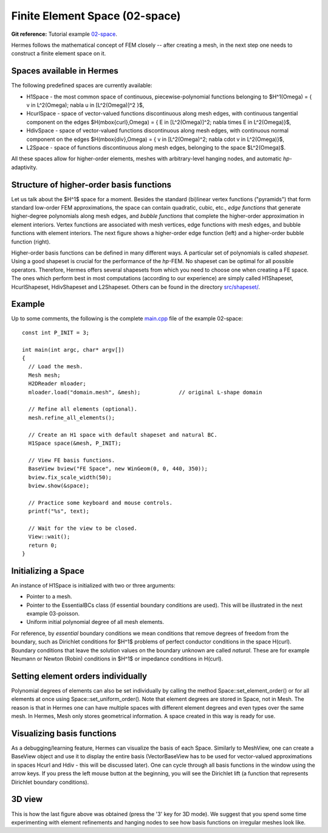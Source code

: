 Finite Element Space (02-space)
-------------------------------

.. popup:: '#p01-linear-02-space-tutorial'
   ../../../_static/clapper.png

**Git reference:** Tutorial example `02-space <http://git.hpfem.org/hermes.git/tree/HEAD:/hermes2d/tutorial/P01-linear/02-space>`_. 

Hermes follows the mathematical concept of FEM closely -- after creating a mesh,
in the next step one needs to construct a finite element space on it.

Spaces available in Hermes
~~~~~~~~~~~~~~~~~~~~~~~~~~

The following predefined spaces are currently available:

* H1Space - the most common space of continuous, piecewise-polynomial functions belonging to $H^1(\Omega) = \{ v \in L^2(\Omega); \nabla u \in [L^2(\Omega)]^2 \}$,
* HcurlSpace - space of vector-valued functions discontinuous along mesh edges, with continuous tangential component on the edges $H(\mbox{curl},\Omega) = \{ E \in [L^2(\Omega)]^2; \nabla \times E \in L^2(\Omega)\}$,
* HdivSpace - space of vector-valued functions discontinuous along mesh edges, with continuous normal component on the edges $H(\mbox{div},\Omega) = \{ v \in [L^2(\Omega)^2; \nabla \cdot v \in L^2(\Omega)\}$,
* L2Space - space of functions discontinuous along mesh edges, belonging to the space $L^2(\Omega)$.

All these spaces allow for higher-order elements, meshes with arbitrary-level hanging nodes,
and automatic *hp*-adaptivity. 

Structure of higher-order basis functions
~~~~~~~~~~~~~~~~~~~~~~~~~~~~~~~~~~~~~~~~~

Let us talk about the $H^1$ space for a moment. Besides the standard (bi)linear vertex
functions ("pyramids") 
that form standard low-order FEM approximations, the space can contain
quadratic, cubic, etc., *edge functions* that generate higher-degree
polynomials along mesh edges, and *bubble functions* that complete the higher-order
approximation in element interiors. Vertex functions are associated with mesh vertices,
edge functions with mesh edges, and bubble functions with element interiors. The next 
figure shows a higher-order edge function (left) and a higher-order bubble function 
(right). 

.. image:: 02-space/basisfn.jpg
   :align: center
   :scale: 50%
   :alt: Fourth-order edge function  (left) and one of the fifth-order bubble functions (right).

Higher-order basis functions can be defined in many different ways. 
A particular set of polynomials is called *shapeset*. Using a good shapeset is crucial for the
performance of the *hp*-FEM. No shapeset can be optimal for all possible operators.
Therefore, Hermes offers several shapesets from which
you need to choose one when creating a FE space. The ones which perform best
in most computations (according to our experience) are simply called
H1Shapeset, HcurlShapeset, HdivShapeset and L2Shapeset.
Others can be found in the directory `src/shapeset/ <http://git.hpfem.org/hermes.git/tree/HEAD:/hermes2d/src/shapeset>`_. 

Example
~~~~~~~

Up to some comments, the following is the complete
`main.cpp <http://git.hpfem.org/hermes.git/blob/HEAD:/hermes2d/tutorial/P01-linear/02-space/main.cpp>`_ file
of the example 02-space::


    const int P_INIT = 3;

    int main(int argc, char* argv[])
    {
      // Load the mesh.
      Mesh mesh;
      H2DReader mloader;
      mloader.load("domain.mesh", &mesh);            // original L-shape domain

      // Refine all elements (optional).
      mesh.refine_all_elements();

      // Create an H1 space with default shapeset and natural BC.
      H1Space space(&mesh, P_INIT);

      // View FE basis functions.
      BaseView bview("FE Space", new WinGeom(0, 0, 440, 350));
      bview.fix_scale_width(50);
      bview.show(&space);

      // Practice some keyboard and mouse controls.
      printf("%s", text);

      // Wait for the view to be closed.
      View::wait();
      return 0;
    }

Initializing a Space
~~~~~~~~~~~~~~~~~~~~

An instance of H1Space is initialized with two or three arguments: 

* Pointer to a mesh. 
* Pointer to the EssentialBCs class (if essential boundary 
  conditions are used). This will be illustrated in the next 
  example 03-poisson.
* Uniform initial polynomial degree of all mesh elements.

For reference, by *essential* boundary conditions we mean conditions 
that remove degrees of freedom from the boundary, such as Dirichlet 
conditions for $H^1$ problems of perfect conductor conditions in the
space H(curl). Boundary conditions that leave the solution 
values on the boundary unknown are called *natural*. These are 
for example Neumann or Newton (Robin) conditions in $H^1$ or 
impedance conditions in H(curl).

Setting element orders individually
~~~~~~~~~~~~~~~~~~~~~~~~~~~~~~~~~~~

Polynomial degrees of elements can also be set individually by calling 
the method Space::set_element_order() or for all elements at once using
Space::set_uniform_order(). Note that element degrees
are stored in Space, not in Mesh. The reason is that in Hermes one can
have multiple spaces with different element degrees and even types 
over the same mesh. In Hermes, Mesh only stores geometrical information.
A space created in this way is ready for use. 

Visualizing basis functions
~~~~~~~~~~~~~~~~~~~~~~~~~~~

As a debugging/learning feature, Hermes can visualize the basis of each Space.
Similarly to MeshView, one can create a BaseView object and use it 
to display the entire basis (VectorBaseView has to be used for vector-valued 
approximations in spaces Hcurl and Hdiv - this will be discussed later). 
One can cycle through all basis functions in the window using the arrow keys. 
If you press the left mouse button at the beginning, you will see the Dirichlet 
lift (a function that represents Dirichlet boundary conditions).

3D view
~~~~~~~

This is how the last figure above was obtained (press the '3' key for 3D mode).
We suggest that you spend some time experimenting with element refinements and 
hanging nodes to see how basis functions on irregular meshes look like.
